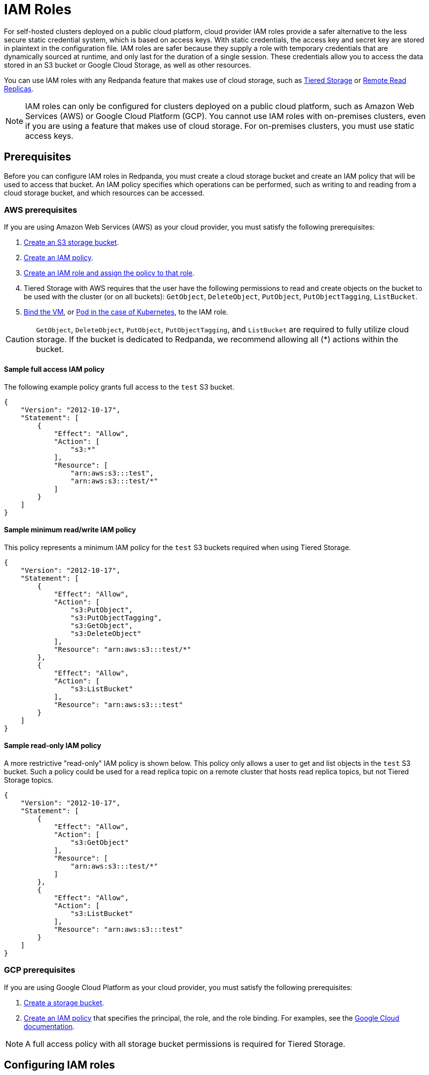 = IAM Roles
:description: For self-hosted clusters deployed on a public cloud platform, cloud provider IAM roles provide a safer alternative to the less secure static credential system, which is based on access keys.
:page-aliases: security:iam-roles.adoc

For self-hosted clusters deployed on a public cloud platform, cloud provider IAM roles provide a safer alternative to the less secure static credential system, which is based on access keys. With static credentials, the access key and secret key are stored in plaintext in the configuration file. IAM roles are safer because they supply a role with temporary credentials that are dynamically sourced at runtime, and only last for the duration of a single session. These credentials allow you to access the data stored in an S3 bucket or Google Cloud Storage, as well as other resources.

You can use IAM roles with any Redpanda feature that makes use of cloud storage, such as xref:manage:tiered-storage.adoc[Tiered Storage] or xref:manage:remote-read-replicas.adoc[Remote Read Replicas].

NOTE: IAM roles can only be configured for clusters deployed on a public cloud platform, such as Amazon Web Services (AWS) or Google Cloud Platform (GCP). You cannot use IAM roles with on-premises clusters, even if you are using a feature that makes use of cloud storage. For on-premises clusters, you must use static access keys.

== Prerequisites

Before you can configure IAM roles in Redpanda, you must create a cloud storage bucket and create an IAM policy that will be used to access that bucket. An IAM policy specifies which operations can be performed, such as writing to and reading from a cloud storage bucket, and which resources can be accessed.

=== AWS prerequisites

If you are using Amazon Web Services (AWS) as your cloud provider, you must satisfy the following prerequisites:

. https://docs.aws.amazon.com/AmazonS3/latest/userguide/creating-bucket.html[Create an S3 storage bucket^].
. https://aws.amazon.com/blogs/security/writing-iam-policies-how-to-grant-access-to-an-amazon-s3-bucket/[Create an IAM policy^].
. https://docs.aws.amazon.com/IAM/latest/UserGuide/access_policies_job-functions_create-policies.html[Create an IAM role and assign the policy to that role^].
. Tiered Storage with AWS requires that the user have the following permissions to read and create objects on the bucket to be used with the cluster (or on all buckets): `GetObject`, `DeleteObject`, `PutObject`, `PutObjectTagging`, `ListBucket`.
. https://docs.aws.amazon.com/AWSEC2/latest/UserGuide/iam-roles-for-amazon-ec2.html#attach-iam-role[Bind the VM^], or https://docs.aws.amazon.com/eks/latest/userguide/specify-service-account-role.html[Pod in the case of Kubernetes^], to the IAM role.

CAUTION: `GetObject`, `DeleteObject`, `PutObject`, `PutObjectTagging`, and `ListBucket` are required to fully utilize cloud storage. If the bucket is dedicated to Redpanda, we recommend allowing all (*) actions within the bucket.

==== Sample full access IAM policy

The following example policy grants full access to the `test` S3 bucket.

[,json]
----
{
    "Version": "2012-10-17",
    "Statement": [
        {
            "Effect": "Allow",
            "Action": [
                "s3:*"
            ],
            "Resource": [
	        "arn:aws:s3:::test",
	        "arn:aws:s3:::test/*"
	    ]
        }
    ]
}
----

==== Sample minimum read/write IAM policy

This policy represents a minimum IAM policy for the `test` S3 buckets required when using Tiered Storage.

[,json]
----
{
    "Version": "2012-10-17",
    "Statement": [
        {
            "Effect": "Allow",
            "Action": [
                "s3:PutObject",
                "s3:PutObjectTagging",
                "s3:GetObject",
                "s3:DeleteObject"
            ],
            "Resource": "arn:aws:s3:::test/*"
        },
        {
            "Effect": "Allow",
            "Action": [
                "s3:ListBucket"
            ],
            "Resource": "arn:aws:s3:::test"
        }
    ]
}
----

==== Sample read-only IAM policy

A more restrictive "read-only" IAM policy is shown below. This policy only allows a user to get and list objects in the `test` S3 bucket. Such a policy could be used for a read replica topic on a remote cluster that hosts read replica topics, but not Tiered Storage topics.

[,json]
----
{
    "Version": "2012-10-17",
    "Statement": [
        {
            "Effect": "Allow",
            "Action": [
                "s3:GetObject"
            ],
            "Resource": [
	        "arn:aws:s3:::test/*"
	    ]
        },
        {
            "Effect": "Allow",
            "Action": [
                "s3:ListBucket"
            ],
            "Resource": "arn:aws:s3:::test"
        }
    ]
}
----

=== GCP prerequisites

If you are using Google Cloud Platform as your cloud provider, you must satisfy the following prerequisites:

. https://cloud.google.com/storage/docs/creating-buckets[Create a storage bucket^].
. https://cloud.google.com/iam/docs/policies[Create an IAM policy^] that specifies the principal, the role, and the role binding. For examples, see the https://cloud.google.com/iam/docs/granting-changing-revoking-access#iam-grant-single-role-gcloud[Google Cloud documentation^].

NOTE: A full access policy with all storage bucket permissions is required for Tiered Storage.

== Configuring IAM roles

After satisfying the prerequisites for your cloud platform, edit the Redpanda cluster configuration by running `rpk cluster config edit`. Set the xref:reference:cluster-properties.adoc#cloud-storage[`cloud_storage_credentials_source`] property to the appropriate value for your use case. The following table shows all possible values and their descriptions.

|===
| Value | Description

| `config_file` (default)
| If IAM roles are not available, specify credentials in the cluster configuration file.

| `aws_instance_metadata`
| For an AWS EC2 instance, use the instance metadata API from AWS.

| `sts`
| For AWS on Kubernetes, use the Secure Token Service (STS).

| `gcp_instance_metadata`
| For a VM running on GCP, or for Google Kubernetes Engine (GKE), use the instance metadata API from GCP.
|===
